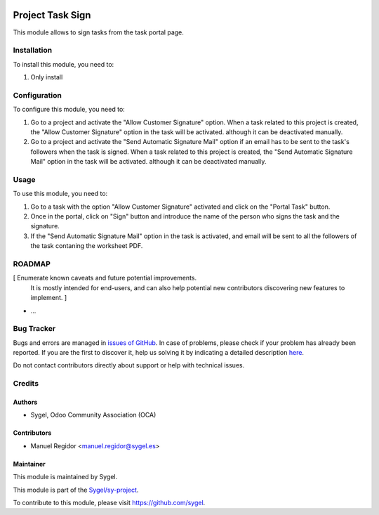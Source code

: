 .. image:: https://img.shields.io/badge/licence-AGPL--3-blue.svg
	:target: http://www.gnu.org/licenses/agpl
	:alt: License: AGPL-3

=================
Project Task Sign
=================

This module allows to sign tasks from the task portal page.


Installation
============

To install this module, you need to:

#. Only install


Configuration
=============

To configure this module, you need to:

#. Go to a project and activate the "Allow Customer Signature" option. When a task related to this project is created, the "Allow Customer Signature" option in the task will be activated. although it can be deactivated manually.
#. Go to a project and activate the "Send Automatic Signature Mail" option if an email has to be sent to the task's followers when the task is signed. When a task related to this project is created, the "Send Automatic Signature Mail" option in the task will be activated. although it can be deactivated manually.


Usage
=====

To use this module, you need to:

#. Go to a task with the option "Allow Customer Signature" activated and click on the "Portal Task" button.
#. Once in the portal, click on "Sign" button and introduce the name of the person who signs the task and the signature.
#. If the "Send Automatic Signature Mail" option in the task is activated, and email will be sent to all the followers of the task contaning the worksheet PDF.


ROADMAP
=======

[ Enumerate known caveats and future potential improvements.
  It is mostly intended for end-users, and can also help
  potential new contributors discovering new features to implement. ]

* ...


Bug Tracker
===========

Bugs and errors are managed in `issues of GitHub <https://github.com/sygel-technology/sy-project/issues>`_.
In case of problems, please check if your problem has already been
reported. If you are the first to discover it, help us solving it by indicating
a detailed description `here <https://github.com/sygel-technology/sy-project/issues/new>`_.

Do not contact contributors directly about support or help with technical issues.


Credits
=======

Authors
~~~~~~~

* Sygel, Odoo Community Association (OCA)


Contributors
~~~~~~~~~~~~

* Manuel Regidor <manuel.regidor@sygel.es>


Maintainer
~~~~~~~~~~

This module is maintained by Sygel.

.. image:: https://pbs.twimg.com/profile_images/702799639855157248/ujffk9GL_200x200.png
   :alt: Sygel
   :target: https://www.sygel.es

This module is part of the `Sygel/sy-project <https://github.com/sygel-technology/sy-project>`_.

To contribute to this module, please visit https://github.com/sygel.
